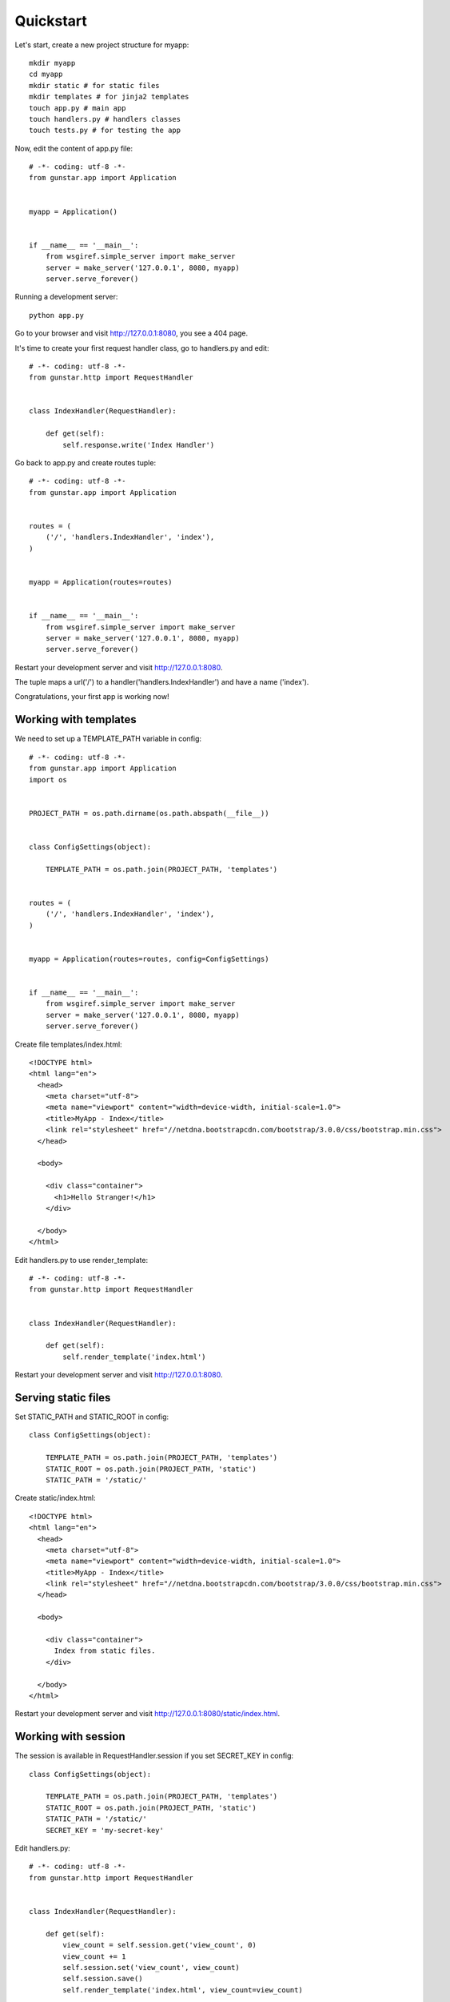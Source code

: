 Quickstart
============

Let's start, create a new project structure for myapp::

    mkdir myapp
    cd myapp
    mkdir static # for static files
    mkdir templates # for jinja2 templates
    touch app.py # main app
    touch handlers.py # handlers classes
    touch tests.py # for testing the app

Now, edit the content of app.py file::

    # -*- coding: utf-8 -*-
    from gunstar.app import Application


    myapp = Application()


    if __name__ == '__main__':
        from wsgiref.simple_server import make_server
        server = make_server('127.0.0.1', 8080, myapp)
        server.serve_forever()
        
Running a development server::

    python app.py
    
Go to your browser and visit http://127.0.0.1:8080, you see a 404 page.


It's time to create your first request handler class, go to handlers.py and edit::

    # -*- coding: utf-8 -*-
    from gunstar.http import RequestHandler


    class IndexHandler(RequestHandler):
    
        def get(self):
            self.response.write('Index Handler')


Go back to app.py and create routes tuple::

    # -*- coding: utf-8 -*-
    from gunstar.app import Application


    routes = (
        ('/', 'handlers.IndexHandler', 'index'),
    )


    myapp = Application(routes=routes)


    if __name__ == '__main__':
        from wsgiref.simple_server import make_server
        server = make_server('127.0.0.1', 8080, myapp)
        server.serve_forever()
        
Restart your development server and visit http://127.0.0.1:8080. 

The tuple maps a url('/') to a handler('handlers.IndexHandler') and have a name ('index').

Congratulations, your first app is working now!


======================
Working with templates
======================

We need to set up a TEMPLATE_PATH variable in config::

    # -*- coding: utf-8 -*-
    from gunstar.app import Application
    import os


    PROJECT_PATH = os.path.dirname(os.path.abspath(__file__))


    class ConfigSettings(object):
    
        TEMPLATE_PATH = os.path.join(PROJECT_PATH, 'templates')


    routes = (
        ('/', 'handlers.IndexHandler', 'index'),
    )


    myapp = Application(routes=routes, config=ConfigSettings)


    if __name__ == '__main__':
        from wsgiref.simple_server import make_server
        server = make_server('127.0.0.1', 8080, myapp)
        server.serve_forever()
        
Create file templates/index.html::

    <!DOCTYPE html>
    <html lang="en">
      <head>
        <meta charset="utf-8">
        <meta name="viewport" content="width=device-width, initial-scale=1.0">
        <title>MyApp - Index</title>
        <link rel="stylesheet" href="//netdna.bootstrapcdn.com/bootstrap/3.0.0/css/bootstrap.min.css">
      </head>

      <body>

        <div class="container">
          <h1>Hello Stranger!</h1>
        </div>

      </body>
    </html>

Edit handlers.py to use render_template::

    # -*- coding: utf-8 -*-
    from gunstar.http import RequestHandler


    class IndexHandler(RequestHandler):
    
        def get(self):
            self.render_template('index.html')
    
Restart your development server and visit http://127.0.0.1:8080. 

======================
Serving static files
======================

Set STATIC_PATH and STATIC_ROOT in config::
    
    class ConfigSettings(object):
    
        TEMPLATE_PATH = os.path.join(PROJECT_PATH, 'templates')
        STATIC_ROOT = os.path.join(PROJECT_PATH, 'static')
        STATIC_PATH = '/static/'

Create static/index.html::

    <!DOCTYPE html>
    <html lang="en">
      <head>
        <meta charset="utf-8">
        <meta name="viewport" content="width=device-width, initial-scale=1.0">
        <title>MyApp - Index</title>
        <link rel="stylesheet" href="//netdna.bootstrapcdn.com/bootstrap/3.0.0/css/bootstrap.min.css">
      </head>

      <body>

        <div class="container">
          Index from static files.
        </div>

      </body>
    </html>
    
Restart your development server and visit http://127.0.0.1:8080/static/index.html. 

======================
Working with session
======================

The session is available in RequestHandler.session if you set SECRET_KEY in config::

    class ConfigSettings(object):
    
        TEMPLATE_PATH = os.path.join(PROJECT_PATH, 'templates')
        STATIC_ROOT = os.path.join(PROJECT_PATH, 'static')
        STATIC_PATH = '/static/'
        SECRET_KEY = 'my-secret-key'

        
Edit handlers.py::

    # -*- coding: utf-8 -*-
    from gunstar.http import RequestHandler


    class IndexHandler(RequestHandler):
    
        def get(self):
            view_count = self.session.get('view_count', 0)
            view_count += 1
            self.session.set('view_count', view_count)
            self.session.save()
            self.render_template('index.html', view_count=view_count)
            
Edit templates/index.html::

    <!DOCTYPE html>
    <html lang="en">
      <head>
        <meta charset="utf-8">
        <meta name="viewport" content="width=device-width, initial-scale=1.0">
        <title>MyApp - Index</title>
        <link rel="stylesheet" href="//netdna.bootstrapcdn.com/bootstrap/3.0.0/css/bootstrap.min.css">
      </head>

      <body>

        <div class="container">
          <h1>Hello Stranger!</h1>
          <h2>It's your {{ view_count }} visit to this page</h2>
        </div>

      </body>
    </html>
    

Restart your development server and reload page to see view_count increment.

======================
Testing
======================

Do a favor to yourself and use nose to run the tests::

    pip install nose

Gunstar has a TestCase with a nice test client. You have to override get_app method and return your app, that's it. 

Edit tests.py::

    # -*- coding: utf-8 -*-
    from gunstar.testing import TestCase
    from app import myapp


    class AppTestCase(TestCase):
    
        def get_app(self):
            return myapp

        def test_index_handler(self):
            resp = self.client.get('/')
            self.assertEqual(resp.status_code, 200)
            self.assertTrue('<h1>Hello Stranger!</h1>' in resp.text)
            self.assertTrue('1 visit to this page' in resp.text)
            self.assertEqual(resp.context['view_count'], 1)
        
            resp = self.client.get('/')
            self.assertEqual(resp.status_code, 200)
            self.assertEqual(resp.context['view_count'], 2)
        
            resp = self.client.get('/')
            self.assertEqual(resp.status_code, 200)
            self.assertEqual(resp.context['view_count'], 3)
        
        def test_static_file(self):
            resp = self.client.get('/static/index.html')
            self.assertEqual(resp.status_code, 200)
            self.assertTrue('<h1>Index from static files.</h1>' in resp.text)
    
    
And run nose to call the tests::
    
    nosetests
    ..
    ----------------------------------------------------------------------
    Ran 2 tests in 0.166s

    OK
    

